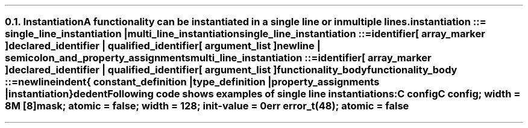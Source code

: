 .NH 2
.XN Instantiation
.LP
.LP
A functionality can be instantiated in a single line or in multiple lines.
.
.
.sp
\fCinstantiation ::= single_line_instantiation | multi_line_instantiation
.
.
.sp
\fCsingle_line_instantiation ::=
.br
	identifier
.br
	[ array_marker ]
.br
	declared_identifier | qualified_identifier
.br
	[ argument_list ]
.br
	newline | semicolon_and_property_assignments\fR
.
.
.sp
\fCmulti_line_instantiation ::=
.br
	identifier
.br
	[ array_marker ]
.br
	declared_identifier | qualified_identifier
.br
	[ argument_list ]
.br
	functionality_body\fR
.
.
.sp
\fCfunctionality_body ::=
.br
	newline
.br
	indent
.br
	{
.br
		constant_definition |
.br
		type_definition |
.br
		property_assignments |
.br
		instantiation
.br
	}
.br
	dedent
.
.
.LP
Following code shows examples of single line instantiations:
.
.
.QP
\fCC \f[CB]config
.br
\fCC \f[CB]config\fC; \f[CB]width\fC = 8
.br
\fCM [8]\f[CB]mask\fC; \f[CB]atomic\fC = false; \f[CB]width\fC = 128; \f[CB]init-value\fC = 0
.br
\fCerr error_t(48)\fC; \f[CB]atomic\fC = false
